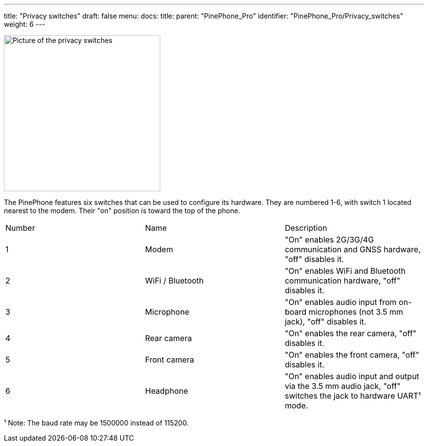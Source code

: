 ---
title: "Privacy switches"
draft: false
menu:
  docs:
    title:
    parent: "PinePhone_Pro"
    identifier: "PinePhone_Pro/Privacy_switches"
    weight: 6
---

image:/documentation/images/PinePhone_Kill_Interruptors_de_Maquinari_del_PinePhone_4529.jpg[Picture of the privacy switches,title="Picture of the privacy switches",width=320]

The PinePhone features six switches that can be used to configure its hardware. They are numbered 1-6, with switch 1 located nearest to the modem. Their "on" position is toward the top of the phone.

[cols="1,1,1"]
|===
|Number
|Name
|Description

| 1
| Modem
| "On" enables 2G/3G/4G communication and GNSS hardware, "off" disables it.

| 2
| WiFi / Bluetooth
| "On" enables WiFi and Bluetooth communication hardware, "off" disables it.

| 3
| Microphone
| "On" enables audio input from on-board microphones (not 3.5 mm jack), "off" disables it.

| 4
| Rear camera
| "On" enables the rear camera, "off" disables it.

| 5
| Front camera
| "On" enables the front camera, "off" disables it.

| 6
| Headphone
| "On" enables audio input and output via the 3.5 mm audio jack, "off" switches the jack to hardware UART¹ mode.
|===

¹ Note: The baud rate may be 1500000 instead of 115200.

